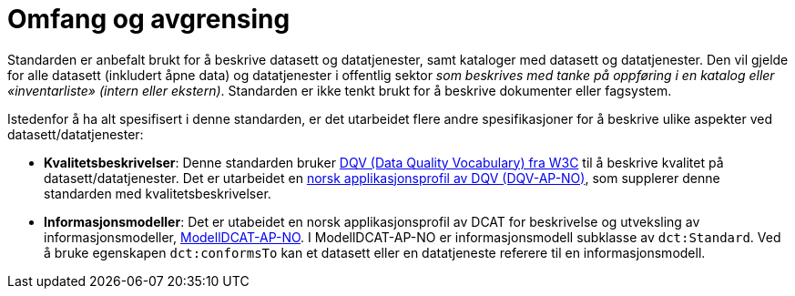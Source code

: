 = Omfang og avgrensing

Standarden er anbefalt brukt for å beskrive datasett og datatjenester, samt kataloger med datasett og datatjenester. Den vil gjelde for alle datasett (inkludert åpne data) og datatjenester i offentlig sektor
__som beskrives med tanke på oppføring i en
katalog eller «inventarliste» (intern eller ekstern)__. Standarden er
ikke tenkt brukt for å beskrive dokumenter eller fagsystem.

Istedenfor å ha alt spesifisert i denne standarden, er det utarbeidet flere andre spesifikasjoner for å beskrive ulike aspekter ved datasett/datatjenester:

* *Kvalitetsbeskrivelser*: Denne standarden bruker https://www.w3.org/TR/vocab-dqv/[DQV (Data Quality Vocabulary) fra W3C] til å beskrive kvalitet på datasett/datatjenester. Det er utarbeidet en https://informasjonsforvaltning.github.io/dqv-ap-no/[norsk applikasjonsprofil av DQV (DQV-AP-NO)], som supplerer denne standarden med kvalitetsbeskrivelser.

* *Informasjonsmodeller*: Det er utabeidet en norsk applikasjonsprofil av DCAT for beskrivelse og utveksling av informasjonsmodeller, https://informasjonsforvaltning.github.io/modelldcat-ap-no/[ModellDCAT-AP-NO]. I ModellDCAT-AP-NO er informasjonsmodell subklasse av `dct:Standard`. Ved å bruke egenskapen `dct:conformsTo` kan et datasett eller en datatjeneste referere til en informasjonsmodell. 
